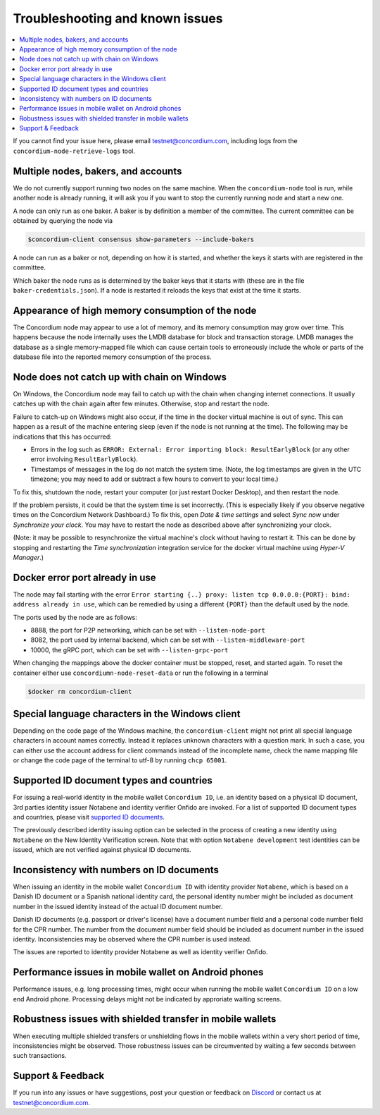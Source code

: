 .. _supported ID documents: http://onfido.com/supported-documents
.. _Discord: https://discord.gg/xWmQ5tp

.. _troubleshooting-and-known-issues:

================================
Troubleshooting and known issues
================================

.. contents::
   :local:
   :backlinks: none

If you cannot find your issue here, please email testnet@concordium.com,
including logs from the ``concordium-node-retrieve-logs`` tool.

Multiple nodes, bakers, and accounts
====================================

We do not currently support running two nodes on the same machine. When the
``concordium-node`` tool is run, while another node is already running, it will ask you
if you want to stop the currently running node and start a new one.


A node can only run as one baker. A baker is by definition a member of the
committee. The current committee can be obtained by querying the node via

.. code-block:: console

   $concordium-client consensus show-parameters --include-bakers

A node can run as a baker or not, depending on how it is started, and whether the keys it
starts with are registered in the committee.

Which baker the node runs as is determined by the baker keys that it starts with
(these are in the file ``baker-credentials.json``). If a node is restarted it
reloads the keys that exist at the time it starts.

Appearance of high memory consumption of the node
=================================================

The Concordium node may appear to use a lot of memory, and its memory
consumption may grow over time. This happens because the node internally uses
the LMDB database for block and transaction storage. LMDB manages the database
as a single memory-mapped file which can cause certain tools to erroneously
include the whole or parts of the database file into the reported memory
consumption of the process.

Node does not catch up with chain on Windows
============================================

On Windows, the Concordium node may fail to catch up with the chain when
changing internet connections. It usually catches up with the chain again after
few minutes. Otherwise, stop and restart the node.

Failure to catch-up on Windows might also occur, if the time in the docker
virtual machine is out of sync. This can happen as a result of the machine
entering sleep (even if the node is not running at the time). The following may
be indications that this has occurred:

-  Errors in the log such as
   ``ERROR: External: Error importing block: ResultEarlyBlock`` (or any
   other error involving ``ResultEarlyBlock``).
-  Timestamps of messages in the log do not match the system time.
   (Note, the log timestamps are given in the UTC timezone; you may need
   to add or subtract a few hours to convert to your local time.)

To fix this, shutdown the node, restart your computer (or just restart Docker
Desktop), and then restart the node.

If the problem persists, it could be that the system time is set incorrectly.
(This is especially likely if you observe negative times on the Concordium
Network Dashboard.) To fix this, open *Date & time settings* and select *Sync
now* under *Synchronize your clock*. You may have to restart the node as
described above after synchronizing your clock.

(Note: it may be possible to resynchronize the virtual machine's clock without
having to restart it. This can be done by stopping and restarting the *Time
synchronization* integration service for the docker virtual machine using
*Hyper-V Manager*.)

Docker error port already in use
================================

The node may fail starting with the error ``Error starting {..} proxy: listen
tcp 0.0.0.0:{PORT}: bind: address already in use``, which can be remedied by
using a different ``{PORT}`` than the default used by the node.

The ports used by the node are as follows:

-  8888, the port for P2P networking, which can be set with
   ``--listen-node-port``
-  8082, the port used by internal backend, which can be set with
   ``--listen-middleware-port``
-  10000, the gRPC port, which can be set with ``--listen-grpc-port``

When changing the mappings above the docker container must be stopped, reset,
and started again. To reset the container either use ``concordiumn-node-reset-data`` or run the following in a terminal

.. code-block:: console

   $docker rm concordium-client

Special language characters in the Windows client
=================================================

Depending on the code page of the Windows machine, the ``concordium-client`` might not print all special language characters in account names correctly. Instead it replaces unknown characters with a question mark. In such a case, you can either use the account address for client commands instead of the incomplete name, check the name mapping file or change the code page of the terminal to utf-8 by running ``chcp 65001``.

Supported ID document types and countries
=========================================

For issuing a real-world identity in the mobile wallet ``Concordium ID``, i.e.
an identity based on a physical ID document, 3rd parties identity issuer
Notabene and identity verifier Onfido are invoked. For a list of supported ID
document types and countries, please visit `supported ID documents`_.

The previously described identity issuing option can be selected in the process
of creating a new identity using ``Notabene`` on the New Identity Verification
screen. Note that with option ``Notabene development`` test identities can be
issued, which are not verified against physical ID documents.

Inconsistency with numbers on ID documents
==========================================

When issuing an identity in the mobile wallet ``Concordium ID`` with identity provider ``Notabene``, which is based on a Danish ID document or a Spanish national identity card, the personal identity number might be included as document number in the issued identity instead of the actual ID document number.

Danish ID documents (e.g. passport or driver's license) have a document number field and a personal code number field for the CPR number. The number from the document number field should be included as document number in the issued identity. Inconsistencies may be observed where the CPR number is used instead.

The issues are reported to identity provider Notabene as well as identity verifier Onfido.

Performance issues in mobile wallet on Android phones
=====================================================

Performance issues, e.g. long processing times, might occur when running the
mobile wallet ``Concordium ID`` on a low end Android phone. Processing delays
might not be indicated by approriate waiting screens.

Robustness issues with shielded transfer in mobile wallets
==========================================================

When executing multiple shielded transfers or unshielding flows in the mobile
wallets within a very short period of time, inconsistencies might be observed.
Those robustness issues can be circumvented by waiting a few seconds between
such transactions.

Support & Feedback
==================

If you run into any issues or have suggestions, post your question or feedback
on `Discord`_ or contact us at testnet@concordium.com.
